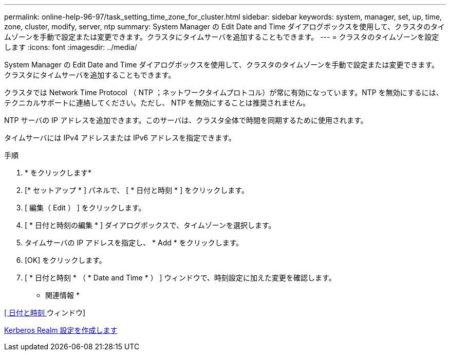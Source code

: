 ---
permalink: online-help-96-97/task_setting_time_zone_for_cluster.html 
sidebar: sidebar 
keywords: system, manager, set, up, time, zone, cluster, modify, server, ntp 
summary: System Manager の Edit Date and Time ダイアログボックスを使用して、クラスタのタイムゾーンを手動で設定または変更できます。クラスタにタイムサーバを追加することもできます。 
---
= クラスタのタイムゾーンを設定します
:icons: font
:imagesdir: ../media/


[role="lead"]
System Manager の Edit Date and Time ダイアログボックスを使用して、クラスタのタイムゾーンを手動で設定または変更できます。クラスタにタイムサーバを追加することもできます。

クラスタでは Network Time Protocol （ NTP ；ネットワークタイムプロトコル）が常に有効になっています。NTP を無効にするには、テクニカルサポートに連絡してください。ただし、 NTP を無効にすることは推奨されません。

NTP サーバの IP アドレスを追加できます。このサーバは、クラスタ全体で時間を同期するために使用されます。

タイムサーバには IPv4 アドレスまたは IPv6 アドレスを指定できます。

.手順
. * をクリックしますimage:../media/nas_bridge_202_icon_settings_olh_96_97.gif[""]*
. [* セットアップ * ] パネルで、 [ * 日付と時刻 * ] をクリックします。
. [ 編集（ Edit ） ] をクリックします。
. [ * 日付と時刻の編集 * ] ダイアログボックスで、タイムゾーンを選択します。
. タイムサーバの IP アドレスを指定し、 * Add * をクリックします。
. [OK] をクリックします。
. [ * 日付と時刻 * （ * Date and Time * ） ] ウィンドウで、時刻設定に加えた変更を確認します。


* 関連情報 *

xref:reference_date_time_window.adoc[[ 日付と時刻 ] ウィンドウ]

xref:task_creating_kerberos_realm_configurations.adoc[Kerberos Realm 設定を作成します]
